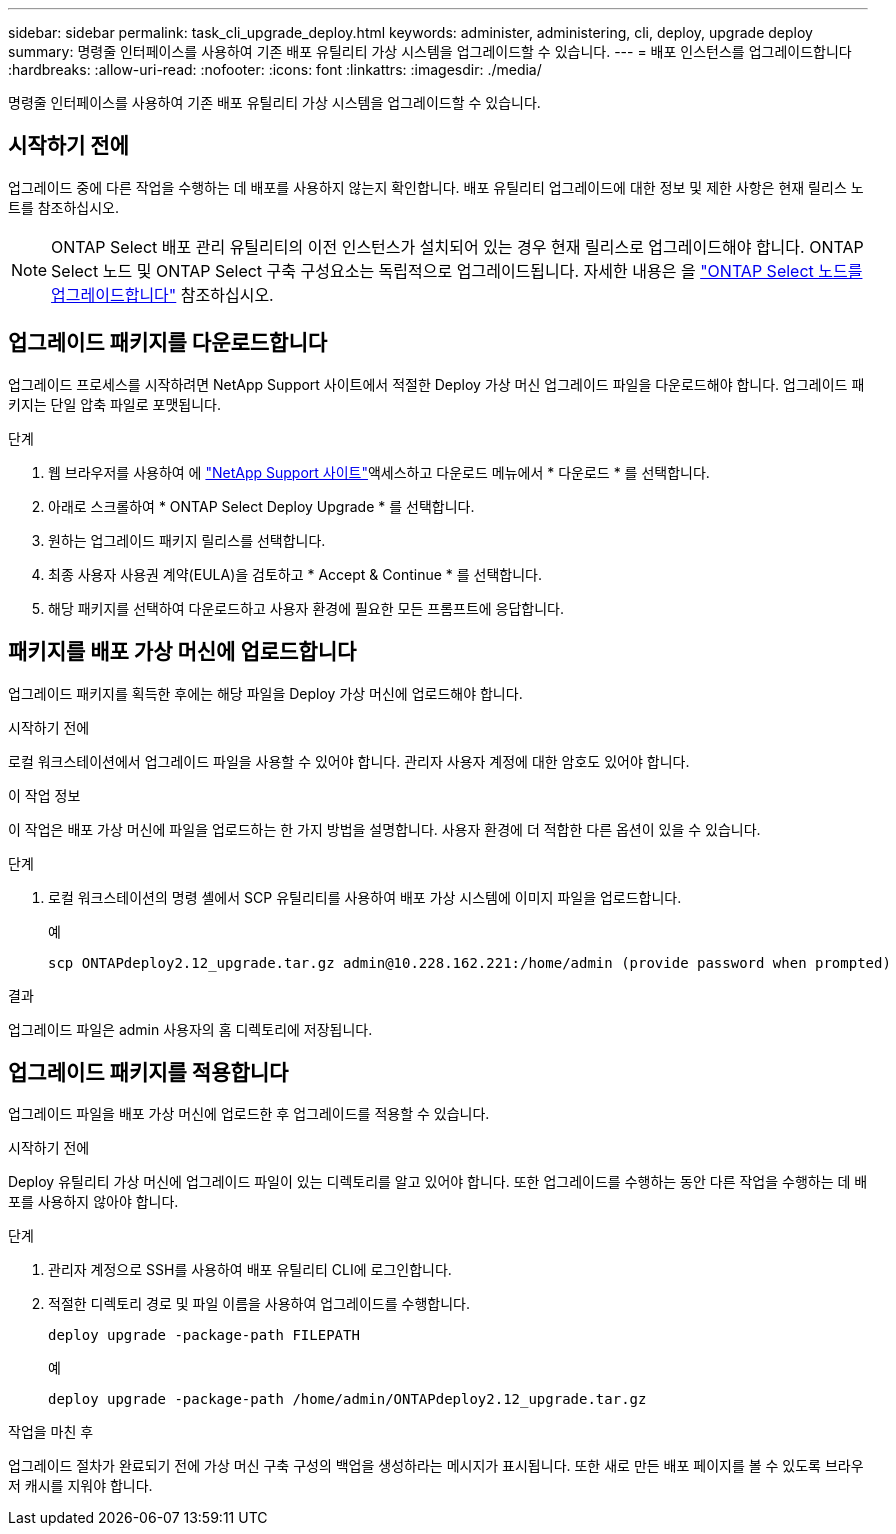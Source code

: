 ---
sidebar: sidebar 
permalink: task_cli_upgrade_deploy.html 
keywords: administer, administering, cli, deploy, upgrade deploy 
summary: 명령줄 인터페이스를 사용하여 기존 배포 유틸리티 가상 시스템을 업그레이드할 수 있습니다. 
---
= 배포 인스턴스를 업그레이드합니다
:hardbreaks:
:allow-uri-read: 
:nofooter: 
:icons: font
:linkattrs: 
:imagesdir: ./media/


[role="lead"]
명령줄 인터페이스를 사용하여 기존 배포 유틸리티 가상 시스템을 업그레이드할 수 있습니다.



== 시작하기 전에

업그레이드 중에 다른 작업을 수행하는 데 배포를 사용하지 않는지 확인합니다. 배포 유틸리티 업그레이드에 대한 정보 및 제한 사항은 현재 릴리스 노트를 참조하십시오.


NOTE: ONTAP Select 배포 관리 유틸리티의 이전 인스턴스가 설치되어 있는 경우 현재 릴리스로 업그레이드해야 합니다. ONTAP Select 노드 및 ONTAP Select 구축 구성요소는 독립적으로 업그레이드됩니다. 자세한 내용은 을 link:concept_adm_upgrading_nodes.html["ONTAP Select 노드를 업그레이드합니다"^] 참조하십시오.



== 업그레이드 패키지를 다운로드합니다

업그레이드 프로세스를 시작하려면 NetApp Support 사이트에서 적절한 Deploy 가상 머신 업그레이드 파일을 다운로드해야 합니다. 업그레이드 패키지는 단일 압축 파일로 포맷됩니다.

.단계
. 웹 브라우저를 사용하여 에 link:https://mysupport.netapp.com/site/["NetApp Support 사이트"^]액세스하고 다운로드 메뉴에서 * 다운로드 * 를 선택합니다.
. 아래로 스크롤하여 * ONTAP Select Deploy Upgrade * 를 선택합니다.
. 원하는 업그레이드 패키지 릴리스를 선택합니다.
. 최종 사용자 사용권 계약(EULA)을 검토하고 * Accept & Continue * 를 선택합니다.
. 해당 패키지를 선택하여 다운로드하고 사용자 환경에 필요한 모든 프롬프트에 응답합니다.




== 패키지를 배포 가상 머신에 업로드합니다

업그레이드 패키지를 획득한 후에는 해당 파일을 Deploy 가상 머신에 업로드해야 합니다.

.시작하기 전에
로컬 워크스테이션에서 업그레이드 파일을 사용할 수 있어야 합니다. 관리자 사용자 계정에 대한 암호도 있어야 합니다.

.이 작업 정보
이 작업은 배포 가상 머신에 파일을 업로드하는 한 가지 방법을 설명합니다. 사용자 환경에 더 적합한 다른 옵션이 있을 수 있습니다.

.단계
. 로컬 워크스테이션의 명령 셸에서 SCP 유틸리티를 사용하여 배포 가상 시스템에 이미지 파일을 업로드합니다.
+
예

+
....
scp ONTAPdeploy2.12_upgrade.tar.gz admin@10.228.162.221:/home/admin (provide password when prompted)
....


.결과
업그레이드 파일은 admin 사용자의 홈 디렉토리에 저장됩니다.



== 업그레이드 패키지를 적용합니다

업그레이드 파일을 배포 가상 머신에 업로드한 후 업그레이드를 적용할 수 있습니다.

.시작하기 전에
Deploy 유틸리티 가상 머신에 업그레이드 파일이 있는 디렉토리를 알고 있어야 합니다. 또한 업그레이드를 수행하는 동안 다른 작업을 수행하는 데 배포를 사용하지 않아야 합니다.

.단계
. 관리자 계정으로 SSH를 사용하여 배포 유틸리티 CLI에 로그인합니다.
. 적절한 디렉토리 경로 및 파일 이름을 사용하여 업그레이드를 수행합니다.
+
`deploy upgrade -package-path FILEPATH`

+
예

+
....
deploy upgrade -package-path /home/admin/ONTAPdeploy2.12_upgrade.tar.gz
....


.작업을 마친 후
업그레이드 절차가 완료되기 전에 가상 머신 구축 구성의 백업을 생성하라는 메시지가 표시됩니다. 또한 새로 만든 배포 페이지를 볼 수 있도록 브라우저 캐시를 지워야 합니다.

